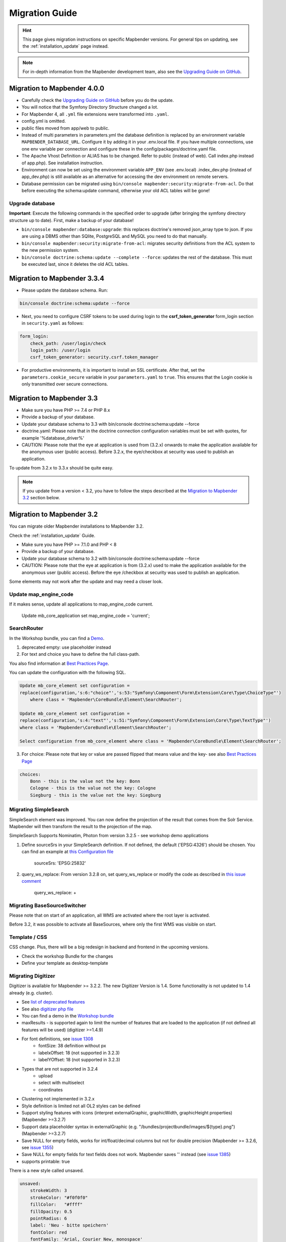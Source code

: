 .. _migration:

Migration Guide
###############

.. hint::
    
    This page gives migration instructions on specific Mapbender versions. For general tips on updating, see the :ref:`installation_update` page instead.

.. note::
    
    For in-depth information from the Mapbender development team, also see the `Upgrading Guide on GitHub <https://github.com/mapbender/mapbender/blob/master/UPGRADING.md>`_.
    

Migration to Mapbender 4.0.0
****************************

* Carefully check the `Upgrading Guide on GitHub <https://github.com/mapbender/mapbender/blob/master/UPGRADING.md>`_ before you do the update.

* You will notice that the Symfony Directory Structure changed a lot.
* For Mapbender 4, all ``.yml`` file extensions were transformed into ``.yaml``.
* config.yml is omitted.
* public files moved from app/web to public.
* Instead of multi parameters in parameters.yml the database definition is replaced by an environment variable ``MAPBENDER_DATABASE_URL``. Configure it by adding it in your .env.local file. If you have multiple connections, use one env variable per connection and configure these in the config/packages/doctrine.yaml file.
* The Apache Vhost Definition or ALIAS has to be changed. Refer to public (instead of web). Call index.php instead of app.php). See installation instruction.
* Environment can now be set using the environment variable ``APP_ENV`` (see .env.local) .index_dev.php (instead of app_dev.php) is still available as an alternative for accessing the dev environment on remote servers.
* Database permission can be migrated using ``bin/console mapbender:security:migrate-from-acl``. Do that before executing the schema:update command, otherwise your old ACL tables will be gone!


Upgrade database
----------------

**Important**: Execute the following commands in the specified order to upgrade (after bringing the symfony directory structure up to date). First, make a backup of your database!

* ``bin/console mapbender:database:upgrade``: this replaces doctrine's removed json_array type to json. If you are using a DBMS other than SQlite, PostgreSQL and MySQL you need to do that manually.
* ``bin/console mapbender:security:migrate-from-acl``: migrates security definitions from the ACL system to the new permission system.
* ``bin/console doctrine:schema:update --complete --force``: updates the rest of the database. This must be executed last, since it deletes the old ACL tables.


Migration to Mapbender 3.3.4
****************************

* Please update the database schema. Run:

.. code-block:: bash

    bin/console doctrine:schema:update --force

* Next, you need to configure CSRF tokens to be used during login to the **csrf_token_generator** form_login section in ``security.yaml`` as follows:

.. code-block:: yaml

    form_login:
        check_path: /user/login/check
        login_path: /user/login
        csrf_token_generator: security.csrf.token_manager

* For productive environments, it is important to install an SSL certificate. After that, set the ``parameters.cookie_secure`` variable in your ``parameters.yaml`` to ``true``. This ensures that the Login cookie is only transmitted over secure connections.

Migration to Mapbender 3.3
**************************

* Make sure you have PHP >= 7.4 or PHP 8.x
* Provide a backup of your database. 
* Update your database schema to 3.3 with bin/console doctrine:schema:update --force
* doctrine.yaml: Please note that in the doctrine connection configuration variables must be set with quotes, for example '%database_driver%'
* CAUTION: Please note that the eye at application is used from (3.2.x) onwards to make the application available for the anonymous user (public access). Before 3.2.x, the eye/checkbox at security was used to publish an application.  

To update from 3.2.x to 3.3.x should be quite easy.

.. note:: 
    
    If you update from a version < 3.2, you have to follow the steps described at the `Migration to Mapbender 3.2 <#Migration to Mapbender 3.2>`_ section below.


















Migration to Mapbender 3.2
**************************

You can migrate older Mapbender installations to Mapbender 3.2.

Check the :ref:`installation_update` Guide.

* Make sure you have PHP >= 7.1.0 and PHP < 8 
* Provide a backup of your database. 
* Update your database schema to 3.2 with bin/console doctrine:schema:update --force
* CAUTION: Please note that the eye at application is from (3.2.x) used to make the application available for the anonymous user (public access). Before the eye /checkbox at security was used to publish an application.  

Some elements may not work after the update and may need a closer look.


Update map_engine_code
----------------------

If it makes sense, update all applications to map_engine_code current.

    Update mb_core_application set map_engine_code = 'current';


SearchRouter
------------

In the Workshop bundle, you can find a `Demo <https://github.com/mapbender/mapbender-workshop/blob/master/app/config/applications/mapbender_demo_nrw.yml>`_.

1. deprecated empty: use placeholder instead

2. For text and choice you have to define the full class-path.

You also find information at `Best Practices Page <https://github.com/mapbender/mapbender/wiki/Best-practices:-form-types#inversion-of-choices>`_.

You can update the configuration with the following SQL.

.. code-block:: sql

    Update mb_core_element set configuration =
    replace(configuration,'s:6:"choice"','s:53:"Symfony\Component\Form\Extension\Core\Type\ChoiceType"')
        where class = 'Mapbender\CoreBundle\Element\SearchRouter';

    Update mb_core_element set configuration =
    replace(configuration,'s:4:"text"','s:51:"Symfony\Component\Form\Extension\Core\Type\TextType"')
    where class = 'Mapbender\CoreBundle\Element\SearchRouter';

    Select configuration from mb_core_element where class = 'Mapbender\CoreBundle\Element\SearchRouter';


3. For choice: Please note that key or value are passed flipped that means value and the key- see also `Best Practices Page <https://github.com/mapbender/mapbender/wiki/Best-practices:-form-types#inversion-of-choices>`_

.. code-block:: sql
    
    choices:
        Bonn - this is the value not the key: Bonn
        Cologne - this is the value not the key: Cologne
        Siegburg - this is the value not the key: Siegburg


Migrating SimpleSearch
----------------------

SimpleSearch element was improved. You can now define the projection of the result that comes from the Solr Service. Mapbender will then transform the result to the projection of the map.

SimpleSearch Supports Nominatim, Photon from version 3.2.5 - see workshop demo applications


1. Define sourceSrs in your SimpleSearch definition. If not defined, the default ('EPSG:4326') should be chosen. You can find an example at `this Configuration file <https://github.com/mapbender/mapbender-workshop/blob/release/3.2/application/config/applications/mapbender_demo_nrw.yaml>`_

                     sourceSrs: 'EPSG:25832'

2. query_ws_replace: From version 3.2.8 on, set query_ws_replace or modify the code as described in `this issue comment <https://github.com/mapbender/mapbender/issues/1391#issuecomment-968645508>`_	     

                     query_ws_replace: +


Migrating BaseSourceSwitcher
----------------------------

Please note that on start of an application, all WMS are activated where the root layer is activated.

Before 3.2, it was possible to activate all BaseSources, where only the first WMS was visible on start.


Template / CSS
--------------

CSS change. Plus, there will be a big redesign in backend and frontend in the upcoming versions.

* Check the workshop Bundle for the changes
* Define your template as desktop-template


Migrating Digitizer
-------------------

Digitizer is available for Mapbender >= 3.2.2. The new Digitizer Version is 1.4. Some functionality is not updated to 1.4 already (e.g. cluster).

* See `list of deprecated features <https://github.com/mapbender/mapbender-digitizer/releases/tag/1.4>`_
* See also `digitizer php file <https://github.com/mapbender/mapbender-digitizer/blob/1.4/Element/Digitizer.php>`_
* You can find a demo in the `Workshop bundle <https://github.com/mapbender/mapbender-workshop/blob/release/3.2/application/config/applications/mapbender_digitize_demo.yaml>`_
* maxResults - is supported again to limit the number of features that are loaded to the application (if not defined all features will be used) (digitizer >=1.4.9)
* For font definitions, see `issue 1308 <https://github.com/mapbender/mapbender/issues/1308>`_
    * fontSize: 38 definition without px 
    * labelxOffset: 18 (not supported in 3.2.3)
    * labelYOffset: 18 (not supported in 3.2.3)
* Types that are not supported in 3.2.4
    * upload
    * select with multiselect
    * coordinates
* Clustering not implemented in 3.2.x
* Style definition is limited not all OL2 styles can be defined
* Support styling features with icons (interpret externalGraphic, graphicWidth, graphicHeight properties) (Mapbender >=3.2.7)
* Support data placeholder syntax in externalGraphic (e.g. "/bundles/projectbundle/images/${type}.png") (Mapbender >=3.2.7)
* Save NULL for empty fields, works for int/float/decimal columns but not for double precision (Mapbender >= 3.2.6, see `issue 1355 <https://github.com/mapbender/mapbender/issues/1355>`_)
* Save NULL for empty fields for text fields does not work. Mapbender saves '' instead (see `issue 1385 <https://github.com/mapbender/mapbender/issues/1385>`_)
* supports printable: true


There is a new style called unsaved.

.. code-block:: yaml

    unsaved:
        strokeWidth: 3
        strokeColor: "#f0f0f0"
        fillColor:   "#ffff"
        fillOpacity: 0.5
        pointRadius: 6
        label: 'Neu - bitte speichern'
        fontColor: red
        fontFamily: 'Arial, Courier New, monospace'
        fontColor: red
        fontSize: 38
        fontWeight: bold


WMS Layer visibility
--------------------

Make sure that your WMS provides a proper extent for all supported EPSG-codes (this is used and saved in table mb_wms_wmslayersource Spalten latlonbounds und boundingboxes). 
Else it can happen that a layer is not requested for the given extent of your map.


Notice on the Sketch element
----------------------------

Redlining was renamed to Sketch (>= 3.2.3).

.. code-block:: bash

	Update  public.mb_core_element set class = 'Mapbender\CoreBundle\Element\Sketch',
	title = 'mb.core.sketch.class.title'
		where class = 'Mapbender\CoreBundle\Element\Redlining';
		
		
FeatureInfo
-----------

* showOriginal deprecated - parameter not available anymore (from 3.2.3).
* highlighting: true - new >= 3.2.3 highlights the geometry if you have WKT integrated in the featureinfo result - see `issue 1287 <https://github.com/mapbender/mapbender/issues/1287>`_ and also this `FeatureInfo blog post <https://wheregroup.com/blog/details/mapbender-featureinfo-mit-highlighting-der-treffer-geometrie/>`_


Print - Print queue
-------------------

* Mapbender supports print queue
* see `Queue blog post <https://wheregroup.com/blog/details/mapbender-druckauftraege-verwalten-und-wiederverwenden-einrichtung-der-warteschleife/>`_

